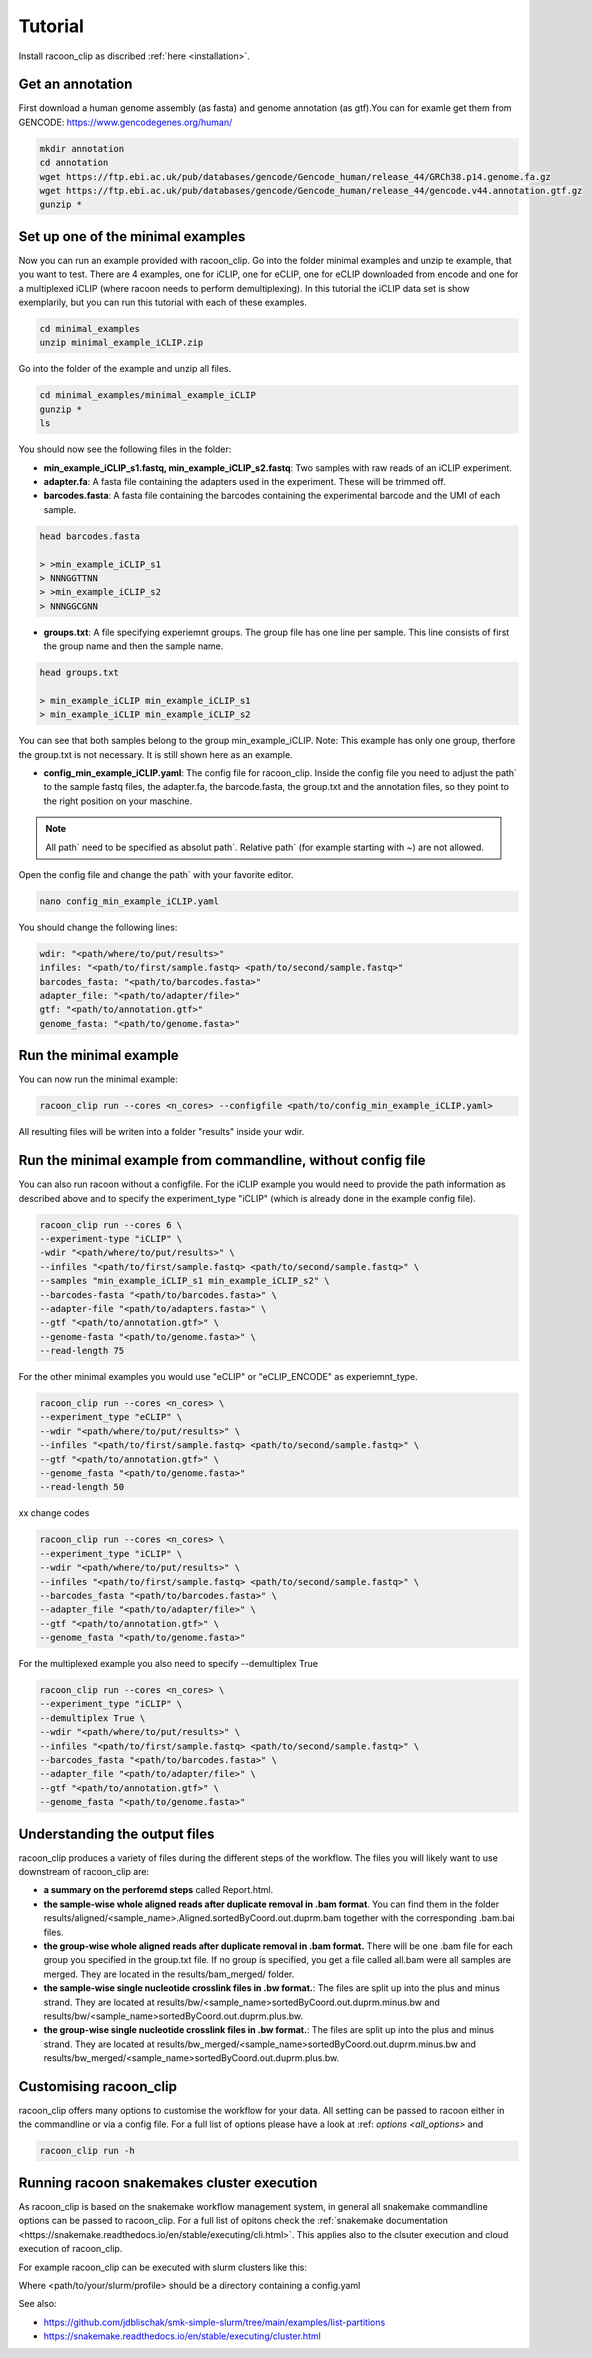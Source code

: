 Tutorial
==========

Install racoon_clip as discribed :ref:`here <installation>`. 

Get an annotation
------------------
First download a human genome assembly (as fasta) and genome annotation (as gtf).You can for examle get them from GENCODE: https://www.gencodegenes.org/human/

.. code:: bash

  mkdir annotation
  cd annotation
  wget https://ftp.ebi.ac.uk/pub/databases/gencode/Gencode_human/release_44/GRCh38.p14.genome.fa.gz
  wget https://ftp.ebi.ac.uk/pub/databases/gencode/Gencode_human/release_44/gencode.v44.annotation.gtf.gz
  gunzip *


Set up one of the minimal examples
-----------------------------------
Now you can run an example provided with racoon_clip.  Go into the folder minimal examples and unzip te example, that you want to test. There are 4 examples, one for iCLIP, one for eCLIP, one for eCLIP downloaded from encode and one for a multiplexed iCLIP (where racoon needs to perform demultiplexing). In this tutorial the iCLIP data set is show exemplarily, but you can run this tutorial with each of these examples.

.. code:: bash

  cd minimal_examples
  unzip minimal_example_iCLIP.zip


Go into the folder of the example and unzip all files.

.. code:: bash

  cd minimal_examples/minimal_example_iCLIP
  gunzip *
  ls

You should now see the following files in the folder:

- **min_example_iCLIP_s1.fastq, min_example_iCLIP_s2.fastq**: Two samples with raw reads of an iCLIP experiment.

- **adapter.fa**: A fasta file containing the adapters used in the experiment. These will be trimmed off.

- **barcodes.fasta**: A fasta file containing the barcodes containing the experimental barcode and the UMI of each sample.
 
.. code:: bash

  head barcodes.fasta

  > >min_example_iCLIP_s1
  > NNNGGTTNN
  > >min_example_iCLIP_s2
  > NNNGGCGNN

- **groups.txt**:  A file specifying experiemnt groups. The group file has one line per sample. This line consists of first the group name and then the sample name. 

.. code:: bash

  head groups.txt
  
  > min_example_iCLIP min_example_iCLIP_s1
  > min_example_iCLIP min_example_iCLIP_s2

You can see that both samples belong to the group min_example_iCLIP. Note: This example has only one group, therfore the group.txt is not necessary. It is still shown here as an example. 

- **config_min_example_iCLIP.yaml**: The config file for racoon_clip. Inside the config file you need to adjust the path` to the sample fastq files, the adapter.fa, the barcode.fasta, the group.txt and the annotation files, so they point to the right position on your maschine.

.. Note::

  All path` need to be specified as absolut path`. Relative path` (for example starting with ~) are not allowed.

Open the config file and change the path` with your favorite editor.

.. code:: bash

  nano config_min_example_iCLIP.yaml

You should change the following lines:

.. code:: python

  wdir: "<path/where/to/put/results>"
  infiles: "<path/to/first/sample.fastq> <path/to/second/sample.fastq>"
  barcodes_fasta: "<path/to/barcodes.fasta>"
  adapter_file: "<path/to/adapter/file>"
  gtf: "<path/to/annotation.gtf>"
  genome_fasta: "<path/to/genome.fasta>"

Run the minimal example
------------------------

You can now run the minimal example:

.. code:: bash

  racoon_clip run --cores <n_cores> --configfile <path/to/config_min_example_iCLIP.yaml>

All resulting files will be writen into a folder "results" inside your wdir.


Run the minimal example from commandline, without config file
------------------------

You can also run racoon without a configfile. For the iCLIP example you would need to provide the path information as described above and  to specify the experiment_type "iCLIP" (which is already done in the example config file). 

.. code:: bash

  racoon_clip run --cores 6 \
  --experiment-type "iCLIP" \
  -wdir "<path/where/to/put/results>" \
  --infiles "<path/to/first/sample.fastq> <path/to/second/sample.fastq>" \
  --samples "min_example_iCLIP_s1 min_example_iCLIP_s2" \
  --barcodes-fasta "<path/to/barcodes.fasta>" \
  --adapter-file "<path/to/adapters.fasta>" \
  --gtf "<path/to/annotation.gtf>" \
  --genome-fasta "<path/to/genome.fasta>" \
  --read-length 75

For the other minimal examples you would use "eCLIP" or "eCLIP_ENCODE" as experiemnt_type. 
 

.. code:: bash

  racoon_clip run --cores <n_cores> \
  --experiment_type "eCLIP" \
  --wdir "<path/where/to/put/results>" \
  --infiles "<path/to/first/sample.fastq> <path/to/second/sample.fastq>" \
  --gtf "<path/to/annotation.gtf>" \
  --genome_fasta "<path/to/genome.fasta>"
  --read-length 50

xx change codes

.. code:: bash

  racoon_clip run --cores <n_cores> \
  --experiment_type "iCLIP" \
  --wdir "<path/where/to/put/results>" \
  --infiles "<path/to/first/sample.fastq> <path/to/second/sample.fastq>" \
  --barcodes_fasta "<path/to/barcodes.fasta>" \
  --adapter_file "<path/to/adapter/file>" \
  --gtf "<path/to/annotation.gtf>" \
  --genome_fasta "<path/to/genome.fasta>"

For the multiplexed example you also need to specify --demultiplex True

.. code:: bash

  racoon_clip run --cores <n_cores> \
  --experiment_type "iCLIP" \
  --demultiplex True \
  --wdir "<path/where/to/put/results>" \
  --infiles "<path/to/first/sample.fastq> <path/to/second/sample.fastq>" \
  --barcodes_fasta "<path/to/barcodes.fasta>" \
  --adapter_file "<path/to/adapter/file>" \
  --gtf "<path/to/annotation.gtf>" \
  --genome_fasta "<path/to/genome.fasta>"

Understanding the output files
------------------------------
racoon_clip produces a variety of files during the different steps of the workflow. The files you will likely want to use downstream of racoon_clip are:

- **a summary on the perforemd steps** called Report.html.

- **the sample-wise whole aligned reads after duplicate removal in .bam format**. You can find them in the folder results/aligned/<sample_name>.Aligned.sortedByCoord.out.duprm.bam together with the corresponding .bam.bai files.

- **the group-wise whole aligned reads after duplicate removal in .bam format.** There will be one .bam file for each group you specified in the group.txt file. If no group is specified, you get a file called all.bam were all samples are merged. They are located in the results/bam_merged/ folder.

- **the sample-wise single nucleotide crosslink files in .bw format.**: The files are split up into the plus and minus strand. They are located at results/bw/<sample_name>sortedByCoord.out.duprm.minus.bw and results/bw/<sample_name>sortedByCoord.out.duprm.plus.bw.

- **the group-wise single nucleotide crosslink files in .bw format.**: The files are split up into the plus and minus strand. They are located at results/bw_merged/<sample_name>sortedByCoord.out.duprm.minus.bw and results/bw_merged/<sample_name>sortedByCoord.out.duprm.plus.bw.



Customising racoon_clip
---------------------------------------------------
racoon_clip offers many options to customise the workflow for your data. All setting can be passed to racoon either in the commandline or via a config file. For a full list of options please have a look at :ref: `options <all_options>` and

.. code:: commandline

  racoon_clip run -h



Running racoon snakemakes cluster execution
--------------------------------------------

As racoon_clip is based on the snakemake workflow management system, in general all snakemake commandline options can be passed to racoon_clip. For a full list of opitons check the :ref:`snakemake documentation <https://snakemake.readthedocs.io/en/stable/executing/cli.html>`. This applies also to the clsuter execution and cloud execution of racoon_clip. 

For example racoon_clip can be executed with slurm clusters like this:

.. code: bash
  racoon_clip run \
  --configfile <your_configfile.yaml> \
  -p \
  --cores 10 \
  --profile <path/to/your/slurm/profile> \
  --wait-for-files \
  --latency-wait 60

Where <path/to/your/slurm/profile> should be a directory containing a config.yaml 

.. config.yaml: 
  cluster:
  mkdir -p logs/{rule} &&
  sbatch
    --cpus-per-task={threads}
    --mem={resources.mem_mb}
    --partition={resources.partition}
    --job-name=smk-{rule}-{wildcards}
    --output=logs/{rule}/{rule}-{wildcards}-%j.out
  default-resources:
    - partition=<your_partitions>
    - mem_mb=2000
    - time="48:00:00"
  jobs: 6

.. Note:
  For large datasets you might need to increase mem_mb and time


See also: 

+ https://github.com/jdblischak/smk-simple-slurm/tree/main/examples/list-partitions

+ https://snakemake.readthedocs.io/en/stable/executing/cluster.html






